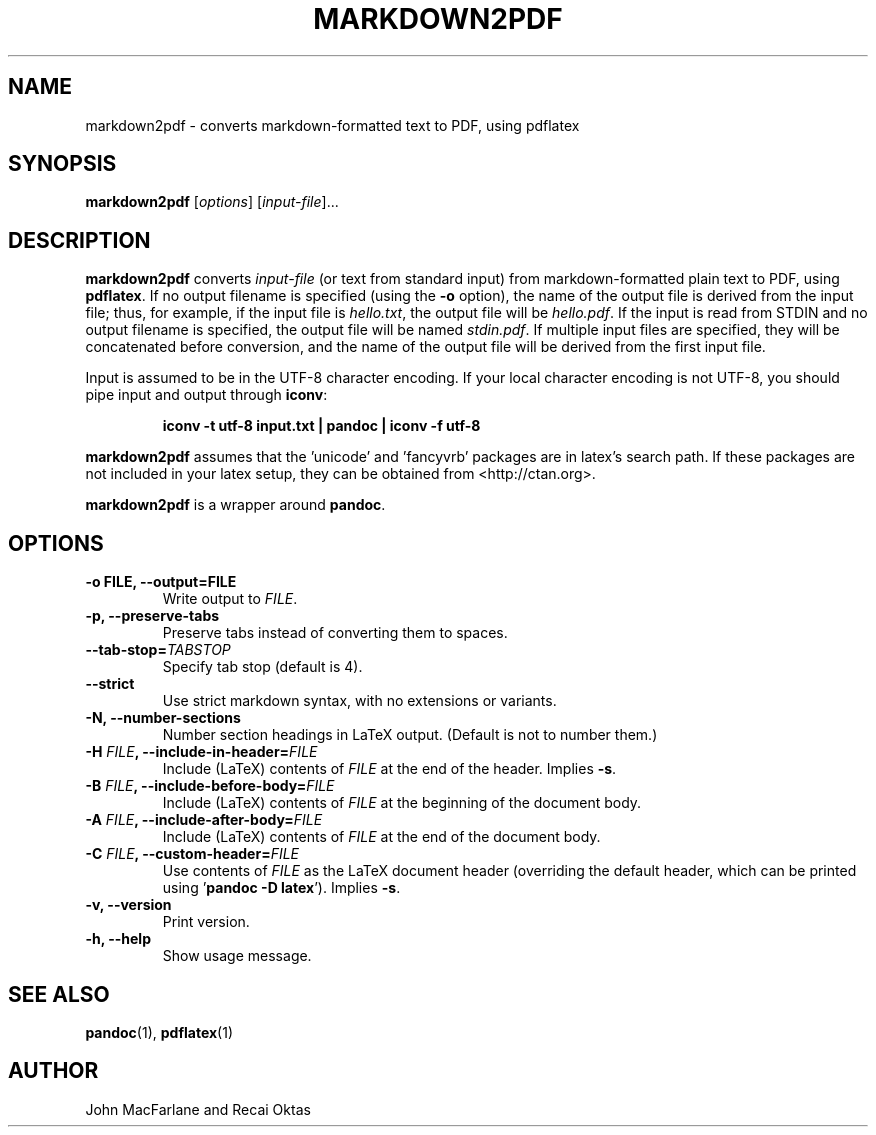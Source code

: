 .TH MARKDOWN2PDF 1 "December 15, 2006" Pandoc "User Manuals"
.SH NAME
markdown2pdf \- converts markdown-formatted text to PDF, using pdflatex 
.SH SYNOPSIS
\fBmarkdown2pdf\fR [\fIoptions\fR] [\fIinput-file\fR]...
.SH DESCRIPTION
\fBmarkdown2pdf\fR converts \fIinput\-file\fR (or text from standard 
input) from markdown\-formatted plain text to PDF, using \fBpdflatex\fR.
If no output filename is specified (using the \fB\-o\fR option),
the name of the output file is derived from the input file; thus, for
example, if the input file is \fIhello.txt\fR, the output file will be
\fIhello.pdf\fR.  If the input is read from STDIN and no output filename
is specified, the output file will be named \fIstdin.pdf\fR.  If multiple
input files are specified, they will be concatenated before conversion,
and the name of the output file will be derived from the first input file.
.PP
Input is assumed to be in the UTF\-8 character encoding.  If your
local character encoding is not UTF\-8, you should pipe input and
output through \fBiconv\fR:
.IP
.B iconv \-t utf\-8 input.txt | pandoc | iconv \-f utf\-8
.PP
\fBmarkdown2pdf\fR assumes that the 'unicode' and 'fancyvrb' packages
are in latex's search path.  If these packages are not included in your
latex setup, they can be obtained from <http://ctan.org>.
.PP
\fBmarkdown2pdf\fR is a wrapper around \fBpandoc\fR.
.SH OPTIONS
.TP
.B \-o FILE, \-\-output=FILE
Write output to \fIFILE\fR.
.TP
.B \-p, \-\-preserve-tabs
Preserve tabs instead of converting them to spaces.
.TP
.B \-\-tab-stop=\fITABSTOP\fB
Specify tab stop (default is 4).
.TP
.B \-\-strict
Use strict markdown syntax, with no extensions or variants.
.TP
.TP
.B \-N, \-\-number-sections
Number section headings in LaTeX output.  (Default is not to number them.)
.TP
.B \-H \fIFILE\fB, \-\-include-in-header=\fIFILE\fB
Include (LaTeX) contents of \fIFILE\fR at the end of the header.  Implies
\fB\-s\fR.
.TP
.B \-B \fIFILE\fB, \-\-include-before-body=\fIFILE\fB
Include (LaTeX) contents of \fIFILE\fR at the beginning of the document body.
.TP
.B \-A \fIFILE\fB, \-\-include-after-body=\fIFILE\fB
Include (LaTeX) contents of \fIFILE\fR at the end of the document body.
.TP
.B \-C \fIFILE\fB, \-\-custom-header=\fIFILE\fB
Use contents of \fIFILE\fR
as the LaTeX document header (overriding the default header, which can be
printed using '\fBpandoc \-D latex\fR').  Implies \fB-s\fR.
.TP
.B \-v, \-\-version
Print version.
.TP
.B \-h, \-\-help
Show usage message.
.SH "SEE ALSO"
\fBpandoc\fR(1),
\fBpdflatex\fR(1)
.SH AUTHOR
John MacFarlane and Recai Oktas
